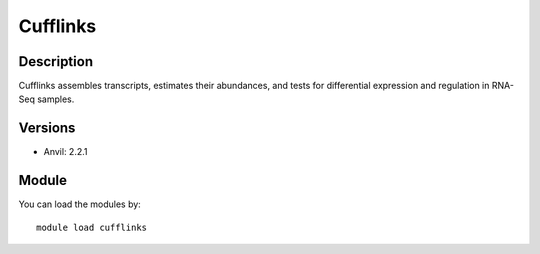 .. _backbone-label:

Cufflinks
==============================

Description
~~~~~~~~
Cufflinks assembles transcripts, estimates their abundances, and tests for differential expression and regulation in RNA-Seq samples.

Versions
~~~~~~~~
- Anvil: 2.2.1

Module
~~~~~~~~
You can load the modules by::

    module load cufflinks

